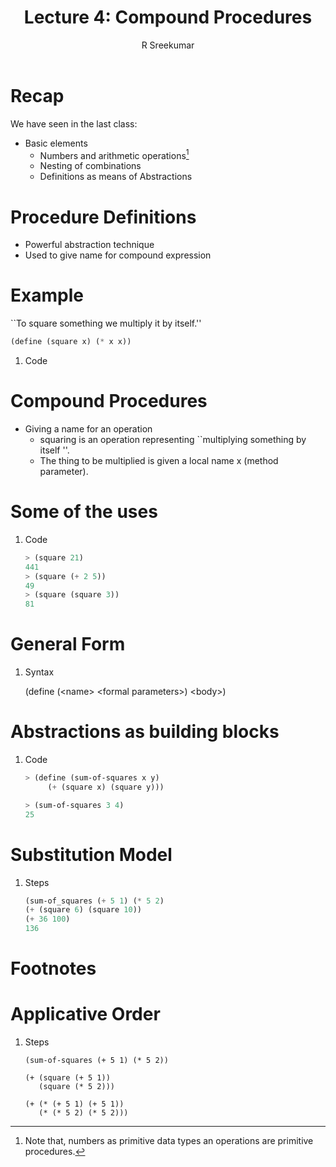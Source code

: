 #+TITLE: Lecture 4: Compound Procedures
#+BEAMER_HEADER: \subtitle{\tiny{15CSE402 :: SICP}}
#+AUTHOR: R Sreekumar
#+OPTIONS: H:1 toc:nil \n:nil @:t ::t |:t ^:t *:t TeX:t LaTeX:t
#+LATEX_CLASS: beamer
#+LATEX_CLASS_OPTIONS: [presentation]
#+BEAMER_THEME: Madrid
#+COLUMNS: %45ITEM %10BEAMER_ENV(Env) %10BEAMER_ACT(Act) %4BEAMER_COL(Col) %8BEAMER_OPT(Opt)
#+STARTUP: beamer
#+LaTeX_HEADER: \usepackage{minted}

* Recap
  We have seen in the last class:
  - Basic elements
    + Numbers and arithmetic operations[fn:1]
    + Nesting of combinations
    + Definitions as means of Abstractions

* Procedure Definitions

  - Powerful abstraction technique
  - Used to give name for compound expression

* Example

   ``To square something we multiply it by itself.'' 
   #+ATTR_LATEX: :options frame=single
   #+begin_src scheme
   (define (square x) (* x x))
   #+end_src
*** Code
   :PROPERTIES:
   :BEAMER_env: block
   :BEAMER_col: 0.8
   :END:
   [[file:square.png]]

* Compound Procedures
  - Giving a name for an  operation
    + squaring is an operation representing ``multiplying
      something by itself ''.
    + The thing to be multiplied is given a local name x
      (method parameter).

* Some of the uses
** Code 
   #+begin_src scheme
  > (square 21)
  441
  > (square (+ 2 5))
  49
  > (square (square 3))
  81
   #+end_src


* General Form
*** Syntax
   :PROPERTIES:
   :BEAMER_env: block
   :BEAMER_col: 0.8
   :END:
   (define (<name> <formal parameters>) <body>)

* Abstractions as building blocks 

** Code
   #+begin_src scheme
   > (define (sum-of-squares x y)
        (+ (square x) (square y)))
   
   > (sum-of-squares 3 4)
   25
   #+end_src

* Substitution Model
** Steps
   #+begin_src scheme
   (sum-of_squares (+ 5 1) (* 5 2)
   (+ (square 6) (square 10))
   (+ 36 100)
   136
   #+end_src
* Footnotes

* Applicative Order
** Steps
   #+begin_src 
   (sum-of-squares (+ 5 1) (* 5 2))
   
   (+ (square (+ 5 1)) 
      (square (* 5 2)))
   
   (+ (* (+ 5 1) (+ 5 1)) 
      (* (* 5 2) (* 5 2)))
   #+end_src
[fn:1]Note that, numbers as primitive data types an
operations are primitive procedures. 

